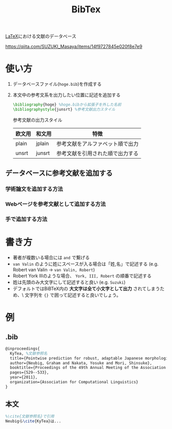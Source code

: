 :PROPERTIES:
:ID:       BD3DF030-002D-4DD0-AC74-B36F0D717601
:END:
#+title: BibTex

[[id:C711AD8B-7879-40DB-9F82-C14993BC26A2][LaTeX]]における文献のデータベース

https://qiita.com/SUZUKI_Masaya/items/14f9727845e020f8e7e9

* 使い方
1. データベースファイル(~hoge.bib~)を作成する
2. 本文中の参考文系を出力したい位置に記述を追加する
   #+begin_src tex
   \bibliography{hoge} %hoge.bibから拡張子を外した名前
   \bibliographystyle{junsrt} %参考文献出力スタイル
   #+end_src

   参考文献の出力スタイル
   | 欧文用 | 和文用  | 特徴                         |
   |-------+--------+-----------------------------|
   | plain | jplain | 参考文献をアルファベット順で出力 |
   | unsrt | junsrt | 参考文献を引用された順で出力する |

** データベースに参考文献を追加する
*** 学術論文を追加する方法
*** Webページを参考文献として追加する方法
*** 手で追加する方法

* 書き方
- 著者が複数いる場合には ~and~ で繋げる
- ~van Valin~ のように姓にスペースが入る場合は「姓,名」で記述する
  (e.g. Robert van Valin -> ~van Valin, Robert~)
- Robert York IIIのような場合、 ~York, III, Robert~ の順番で記述する
- 姓は先頭のみ大文字にして記述すると良い
  (e.g. ~Suzuki~)
- デフォルトではBiBTeX内の *大文字は全て小文字として出力* されてしまうため、\
  文字列を ~{}~ で囲って記述すると良いでしょう。

* 例
** .bib
#+begin_src tex
@inproceedings{
  KyTea, %文献参照名
  title={Pointwise prediction for robust, adaptable Japanese morphological analysis},
  author={Neubig, Graham and Nakata, Yosuke and Mori, Shinsuke},
  booktitle={Proceedings of the 49th Annual Meeting of the Association for Computational Linguistics: Human Language Technologies: short papers-Volume 2},
  pages={529--533},
  year={2011},
  organization={Association for Computational Linguistics}
}
#+end_src

** 本文
#+begin_src tex
%\cite{文献参照名}で引用
Neubigら\cite{KyTea}は...
#+end_src
